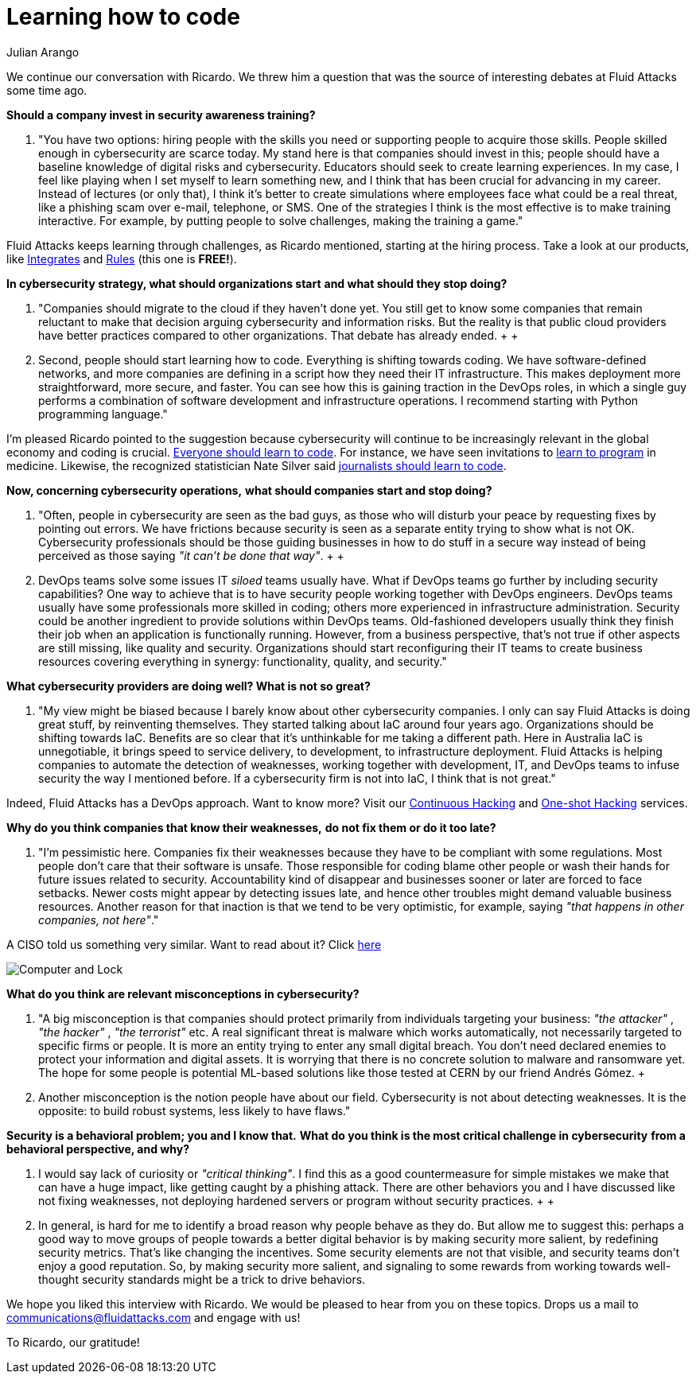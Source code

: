:slug: learning-code/
:date: 2019-08-16
:subtitle: A chat with Ricardo Yepes. Part 2.
:category: interview
:tags: devops, training, security
:image: cover.png
:alt: Bookshelf with some books
:description: This is the second part of our interview with Ricardo Yepes, here we will address topics such as cybersecurity, academic research, a learning platform, and more; Ricardo works as a DevOps engineer at an Australian consultancy company and was a former member of Fluid Attacks.
:keywords: Interview, DevOps, Security, Best Practices, Philosophy, Training
:author: Julian Arango
:writer: jarango
:name: Julian Arango
:about1: Behavioral strategist
:about2: Data scientist in training.

= Learning how to code

We continue our conversation with Ricardo.
We threw him a question that was the source
of interesting debates at +Fluid Attacks+ some time ago.

*Should a company invest in security awareness training?*
[role="fluid-qanda"]
  . "You have two options:
  hiring people with the skills you need
  or supporting people to acquire those skills.
  People skilled enough in cybersecurity are scarce today.
  My stand here is that companies should invest in this;
  people should have a baseline knowledge of digital risks and cybersecurity.
  Educators should seek to create learning experiences.
  In my case, I feel like playing when I set myself to learn something new,
  and I think that has been crucial for advancing in my career.
  Instead of lectures (or only that),
  I think it’s better to create simulations
  where employees face what could be a real threat,
  like a phishing scam over e-mail, telephone, or SMS.
  One of the strategies I think is the most effective
  is to make training interactive.
  For example, by putting people to solve challenges,
  making the training a game."

+Fluid Attacks+ keeps learning through challenges,
as Ricardo mentioned, starting at the hiring process.
Take a look at our products,
like [button]#link:../../products/integrates/[Integrates]#
and [button]#link:../../products/rules/[Rules]# (this one is *FREE!*).

*In cybersecurity strategy, what should organizations start*
*and what should they stop doing?*
[role="fluid-qanda"]
  . "Companies should migrate to the cloud if they haven’t done yet.
  You still get to know some companies
  that remain reluctant to make that decision
  arguing cybersecurity and information risks.
  But the reality is that public cloud providers
  have better practices compared to other organizations.
  That debate has already ended.
  +
  +
  . Second, people should start learning how to code.
  Everything is shifting towards coding.
  We have software-defined networks,
  and more companies are defining in a script
  how they need their +IT+ infrastructure.
  This makes deployment more straightforward, more secure, and faster.
  You can see how this is gaining traction in the +DevOps+ roles,
  in which a single guy performs a combination
  of software development and infrastructure operations.
  I recommend starting with +Python+ programming language."

I’m pleased Ricardo pointed to the suggestion
because cybersecurity will continue to be increasingly relevant
in the global economy and coding is crucial.
link:https://www.inc.com/andrew-medal/everyone-on-the-planet-should-learn-to-code-heres-why-and-how.html[Everyone should learn to code].
For instance, we have seen invitations
to link:https://thenewmedic.com/why-how-learn-to-code/[learn to program] in medicine.
Likewise, the recognized statistician Nate Silver said
link:https://www.geekwire.com/2014/nate-silver/[journalists should learn to code].

*Now, concerning cybersecurity operations,*
*what should companies start and stop doing?*
[role="fluid-qanda"]
  . "Often, people in cybersecurity are seen as the bad guys,
  as those who will disturb your peace
  by requesting fixes by pointing out errors.
  We have frictions because security is seen
  as a separate entity trying to show what is not OK.
  Cybersecurity professionals should be those guiding businesses
  in how to do stuff in a secure way
  instead of being perceived as those saying _"it can't be done that way"_.
  +
  +
  . +DevOps+ teams solve some issues +IT+ _siloed_ teams usually have.
  What if +DevOps+ teams go further by including security capabilities?
  One way to achieve that is to have security people
  working together with +DevOps+ engineers.
  +DevOps+ teams usually have some professionals more skilled in coding;
  others more experienced in infrastructure administration.
  Security could be another ingredient
  to provide solutions within +DevOps+ teams.
  Old-fashioned developers usually think they finish their job
  when an application is functionally running.
  However, from a business perspective,
  that's not true if other aspects are still missing,
  like quality and security.
  Organizations should start reconfiguring their +IT+ teams
  to create business resources covering everything in synergy:
  functionality, quality, and security."

*What cybersecurity providers are doing well? What is not so great?*
[role="fluid-qanda"]
  . "My view might be biased
  because I barely know about other cybersecurity companies.
  I only can say +Fluid Attacks+ is doing great stuff,
  by reinventing themselves.
  They started talking about +IaC+ around four years ago.
  Organizations should be shifting towards +IaC+.
  Benefits are so clear that it's unthinkable
  for me taking a different path.
  Here in Australia +IaC+ is unnegotiable,
  it brings speed to service delivery,
  to development, to infrastructure deployment.
  +Fluid Attacks+ is helping companies to automate the detection of weaknesses,
  working together with development, +IT+, and +DevOps+ teams
  to infuse security the way I mentioned before.
  If a cybersecurity firm is not into +IaC+,
  I think that is not great."

Indeed, +Fluid Attacks+ has a +DevOps+ approach.
Want to know more?
Visit our [button]#link:../../services/continuous-hacking/[Continuous Hacking]#
and [button]#link:../../services/one-shot-hacking/[One-shot Hacking]# services.

*Why do you think companies that know their weaknesses,*
*do not fix them or do it too late?*
[role="fluid-qanda"]
  . "I’m pessimistic here.
  Companies fix their weaknesses
  because they have to be compliant with some regulations.
  Most people don't care that their software is unsafe.
  Those responsible for coding blame other people
  or wash their hands for future issues related to security.
  Accountability kind of disappear and businesses
  sooner or later are forced to face setbacks.
  Newer costs might appear by detecting issues late,
  and hence other troubles might demand valuable business resources.
  Another reason for that inaction is that we tend to be very optimistic,
  for example, saying _"that happens in other companies, not here"_."

A CISO told us something very similar. Want to read about it?
Click [button]#link:../sensible-cybersecurity/[here]#

image::pc-lock.png[Computer and Lock]

*What do you think are relevant misconceptions in cybersecurity?*
[role="fluid-qanda"]
  . "A big misconception is that companies
  should protect primarily from individuals targeting your business:
  _"the attacker"_ ,  _"the hacker"_ , _"the terrorist"_ etc.
  A real significant threat is malware which works automatically,
  not necessarily targeted to specific firms or people.
  It is more an entity trying to enter any small digital breach.
  You don't need declared enemies
  to protect your information and digital assets.
  It is worrying that there is no concrete solution
  to malware and ransomware yet.
  The hope for some people is potential ML-based solutions
  like those tested at +CERN+ by our friend Andrés Gómez.
  +
  . Another misconception is the notion people have about our field.
  Cybersecurity is not about detecting weaknesses.
  It is the opposite: to build robust systems,
  less likely to have flaws."

*Security is a behavioral problem; you and I know that.*
*What do you think is the most critical challenge in cybersecurity*
*from a behavioral perspective, and why?*
[role="fluid-qanda"]
  . I would say lack of curiosity or _"critical thinking"_.
  I find this as a good countermeasure for simple mistakes we make
  that can have a huge impact,
  like getting caught by a phishing attack.
  There are other behaviors you and I have discussed
  like not fixing weaknesses,
  not deploying hardened servers
  or program without security practices.
  +
  +
  . In general, is hard for me to identify a broad reason
  why people behave as they do.
  But allow me to suggest this:
  perhaps a good way to move groups of people
  towards a better digital behavior is by making security more salient,
  by redefining security metrics.
  That’s like changing the incentives.
  Some security elements are not that visible,
  and security teams don't enjoy a good reputation.
  So, by making security more salient,
  and signaling to some rewards from working
  towards well-thought security standards
  might be a trick to drive behaviors.

We hope you liked this interview with Ricardo.
We would be pleased to hear from you on these topics.
Drops us a mail to communications@fluidattacks.com and engage with us!

To Ricardo, our gratitude!
